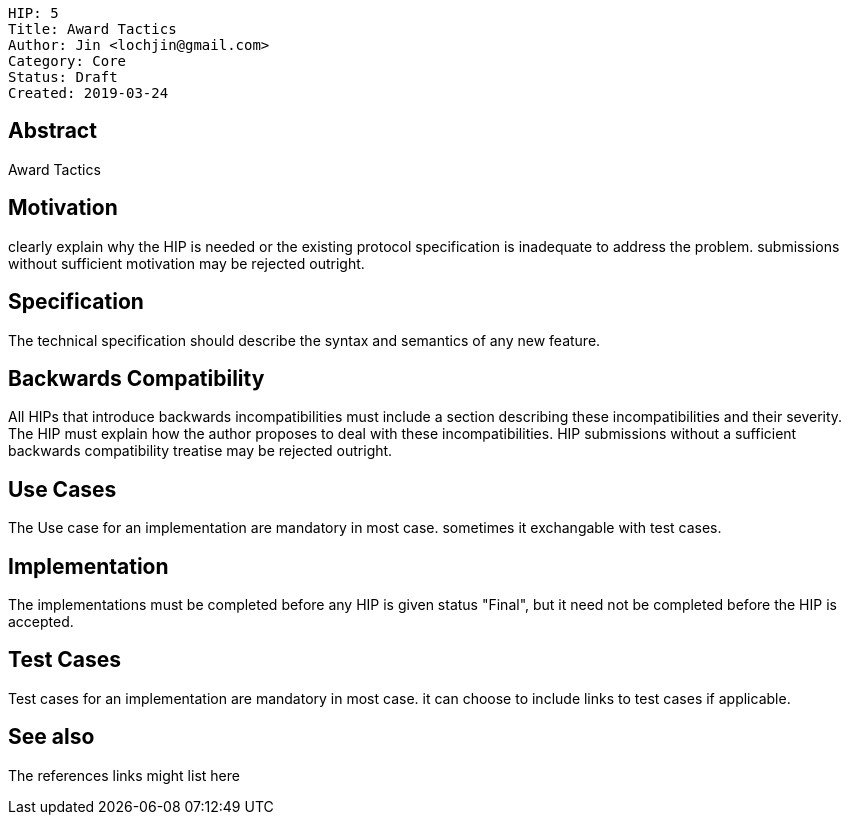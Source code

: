     HIP: 5
    Title: Award Tactics
    Author: Jin <lochjin@gmail.com>
    Category: Core
    Status: Draft
    Created: 2019-03-24

## Abstract
Award Tactics

## Motivation
clearly explain why the HIP is needed or the existing protocol specification is inadequate to address the problem. submissions without sufficient motivation may be rejected outright.

## Specification
The technical specification should describe the syntax and semantics of any new feature. 

## Backwards Compatibility
All HIPs that introduce backwards incompatibilities must include a section describing these incompatibilities and their severity. The HIP must explain how the author proposes to deal with these incompatibilities. HIP submissions without a sufficient backwards compatibility treatise may be rejected outright.

## Use Cases
The Use case for an implementation are mandatory in most case. sometimes it exchangable with test cases.

## Implementation
The implementations must be completed before any HIP is given status "Final", but it need not be completed before the HIP is accepted.

## Test Cases
Test cases for an implementation are mandatory in most case. it can choose to include links to test cases if applicable.

## See also
The references links might list here

